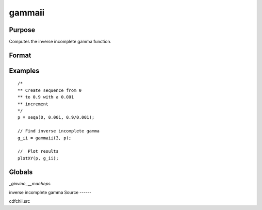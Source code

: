 
gammaii
==============================================

Purpose
----------------

Computes the inverse incomplete gamma function.

Format
----------------
.. function:: g_ii = gammaii(a, p)

    :param a: exponents.
    :type a: MxN matrix

    :param p: incomplete gamma values.
    :type p: KxL matrix or ExE conformable with *a*

    :return g_ii: the inverse incomplete gamma function evaluate at *p*.

    :rtype g_ii: max(M,K) by max(N,L) matrix

Examples
----------------

::

    /*
    ** Create sequence from 0
    ** to 0.9 with a 0.001
    ** increment
    */
    p = seqa(0, 0.001, 0.9/0.001);

    // Find inverse incomplete gamma
    g_ii = gammaii(3, p);

    //  Plot results
    plotXY(p, g_ii);

Globals
-------

`\_ginvinc`, `\__macheps`

inverse incomplete gamma
Source
------

cdfchii.src
